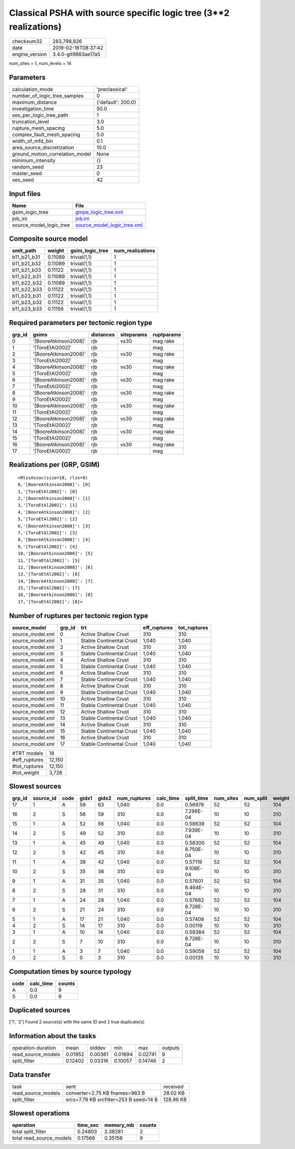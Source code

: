 Classical PSHA with source specific logic tree (3**2 realizations)
==================================================================

============== ===================
checksum32     283,798,826        
date           2019-02-18T08:37:42
engine_version 3.4.0-git9883ae17a5
============== ===================

num_sites = 1, num_levels = 14

Parameters
----------
=============================== ==================
calculation_mode                'preclassical'    
number_of_logic_tree_samples    0                 
maximum_distance                {'default': 200.0}
investigation_time              50.0              
ses_per_logic_tree_path         1                 
truncation_level                3.0               
rupture_mesh_spacing            5.0               
complex_fault_mesh_spacing      5.0               
width_of_mfd_bin                0.1               
area_source_discretization      10.0              
ground_motion_correlation_model None              
minimum_intensity               {}                
random_seed                     23                
master_seed                     0                 
ses_seed                        42                
=============================== ==================

Input files
-----------
======================= ============================================================
Name                    File                                                        
======================= ============================================================
gsim_logic_tree         `gmpe_logic_tree.xml <gmpe_logic_tree.xml>`_                
job_ini                 `job.ini <job.ini>`_                                        
source_model_logic_tree `source_model_logic_tree.xml <source_model_logic_tree.xml>`_
======================= ============================================================

Composite source model
----------------------
=========== ======= =============== ================
smlt_path   weight  gsim_logic_tree num_realizations
=========== ======= =============== ================
b11_b21_b31 0.11089 trivial(1,1)    1               
b11_b21_b32 0.11089 trivial(1,1)    1               
b11_b21_b33 0.11122 trivial(1,1)    1               
b11_b22_b31 0.11089 trivial(1,1)    1               
b11_b22_b32 0.11089 trivial(1,1)    1               
b11_b22_b33 0.11122 trivial(1,1)    1               
b11_b23_b31 0.11122 trivial(1,1)    1               
b11_b23_b32 0.11122 trivial(1,1)    1               
b11_b23_b33 0.11156 trivial(1,1)    1               
=========== ======= =============== ================

Required parameters per tectonic region type
--------------------------------------------
====== ===================== ========= ========== ==========
grp_id gsims                 distances siteparams ruptparams
====== ===================== ========= ========== ==========
0      '[BooreAtkinson2008]' rjb       vs30       mag rake  
1      '[ToroEtAl2002]'      rjb                  mag       
2      '[BooreAtkinson2008]' rjb       vs30       mag rake  
3      '[ToroEtAl2002]'      rjb                  mag       
4      '[BooreAtkinson2008]' rjb       vs30       mag rake  
5      '[ToroEtAl2002]'      rjb                  mag       
6      '[BooreAtkinson2008]' rjb       vs30       mag rake  
7      '[ToroEtAl2002]'      rjb                  mag       
8      '[BooreAtkinson2008]' rjb       vs30       mag rake  
9      '[ToroEtAl2002]'      rjb                  mag       
10     '[BooreAtkinson2008]' rjb       vs30       mag rake  
11     '[ToroEtAl2002]'      rjb                  mag       
12     '[BooreAtkinson2008]' rjb       vs30       mag rake  
13     '[ToroEtAl2002]'      rjb                  mag       
14     '[BooreAtkinson2008]' rjb       vs30       mag rake  
15     '[ToroEtAl2002]'      rjb                  mag       
16     '[BooreAtkinson2008]' rjb       vs30       mag rake  
17     '[ToroEtAl2002]'      rjb                  mag       
====== ===================== ========= ========== ==========

Realizations per (GRP, GSIM)
----------------------------

::

  <RlzsAssoc(size=18, rlzs=9)
  0,'[BooreAtkinson2008]': [0]
  1,'[ToroEtAl2002]': [0]
  2,'[BooreAtkinson2008]': [1]
  3,'[ToroEtAl2002]': [1]
  4,'[BooreAtkinson2008]': [2]
  5,'[ToroEtAl2002]': [2]
  6,'[BooreAtkinson2008]': [3]
  7,'[ToroEtAl2002]': [3]
  8,'[BooreAtkinson2008]': [4]
  9,'[ToroEtAl2002]': [4]
  10,'[BooreAtkinson2008]': [5]
  11,'[ToroEtAl2002]': [5]
  12,'[BooreAtkinson2008]': [6]
  13,'[ToroEtAl2002]': [6]
  14,'[BooreAtkinson2008]': [7]
  15,'[ToroEtAl2002]': [7]
  16,'[BooreAtkinson2008]': [8]
  17,'[ToroEtAl2002]': [8]>

Number of ruptures per tectonic region type
-------------------------------------------
================ ====== ======================== ============ ============
source_model     grp_id trt                      eff_ruptures tot_ruptures
================ ====== ======================== ============ ============
source_model.xml 0      Active Shallow Crust     310          310         
source_model.xml 1      Stable Continental Crust 1,040        1,040       
source_model.xml 2      Active Shallow Crust     310          310         
source_model.xml 3      Stable Continental Crust 1,040        1,040       
source_model.xml 4      Active Shallow Crust     310          310         
source_model.xml 5      Stable Continental Crust 1,040        1,040       
source_model.xml 6      Active Shallow Crust     310          310         
source_model.xml 7      Stable Continental Crust 1,040        1,040       
source_model.xml 8      Active Shallow Crust     310          310         
source_model.xml 9      Stable Continental Crust 1,040        1,040       
source_model.xml 10     Active Shallow Crust     310          310         
source_model.xml 11     Stable Continental Crust 1,040        1,040       
source_model.xml 12     Active Shallow Crust     310          310         
source_model.xml 13     Stable Continental Crust 1,040        1,040       
source_model.xml 14     Active Shallow Crust     310          310         
source_model.xml 15     Stable Continental Crust 1,040        1,040       
source_model.xml 16     Active Shallow Crust     310          310         
source_model.xml 17     Stable Continental Crust 1,040        1,040       
================ ====== ======================== ============ ============

============= ======
#TRT models   18    
#eff_ruptures 12,150
#tot_ruptures 12,150
#tot_weight   3,726 
============= ======

Slowest sources
---------------
====== ========= ==== ===== ===== ============ ========= ========== ========= ========= ======
grp_id source_id code gidx1 gidx2 num_ruptures calc_time split_time num_sites num_split weight
====== ========= ==== ===== ===== ============ ========= ========== ========= ========= ======
17     1         A    59    63    1,040        0.0       0.56978    52        52        104   
16     2         S    56    59    310          0.0       7.296E-04  10        10        310   
15     1         A    52    56    1,040        0.0       0.58639    52        52        104   
14     2         S    49    52    310          0.0       7.939E-04  10        10        310   
13     1         A    45    49    1,040        0.0       0.58300    52        52        104   
12     2         S    42    45    310          0.0       8.750E-04  10        10        310   
11     1         A    38    42    1,040        0.0       0.57119    52        52        104   
10     2         S    35    38    310          0.0       9.108E-04  10        10        310   
9      1         A    31    35    1,040        0.0       0.57601    52        52        104   
8      2         S    28    31    310          0.0       8.464E-04  10        10        310   
7      1         A    24    28    1,040        0.0       0.57682    52        52        104   
6      2         S    21    24    310          0.0       8.726E-04  10        10        310   
5      1         A    17    21    1,040        0.0       0.57408    52        52        104   
4      2         S    14    17    310          0.0       0.00119    10        10        310   
3      1         A    10    14    1,040        0.0       0.59384    52        52        104   
2      2         S    7     10    310          0.0       8.726E-04  10        10        310   
1      1         A    3     7     1,040        0.0       0.59058    52        52        104   
0      2         S    0     3     310          0.0       0.00135    10        10        310   
====== ========= ==== ===== ===== ============ ========= ========== ========= ========= ======

Computation times by source typology
------------------------------------
==== ========= ======
code calc_time counts
==== ========= ======
A    0.0       9     
S    0.0       9     
==== ========= ======

Duplicated sources
------------------
['1', '2']
Found 2 source(s) with the same ID and 2 true duplicate(s)

Information about the tasks
---------------------------
================== ======= ======= ======= ======= =======
operation-duration mean    stddev  min     max     outputs
read_source_models 0.01952 0.00361 0.01694 0.02741 9      
split_filter       0.12402 0.03316 0.10057 0.14746 2      
================== ======= ======= ======= ======= =======

Data transfer
-------------
================== ====================================== =========
task               sent                                   received 
read_source_models converter=2.75 KB fnames=963 B         28.02 KB 
split_filter       srcs=7.79 KB srcfilter=253 B seed=14 B 128.96 KB
================== ====================================== =========

Slowest operations
------------------
======================== ======== ========= ======
operation                time_sec memory_mb counts
======================== ======== ========= ======
total split_filter       0.24803  2.38281   2     
total read_source_models 0.17566  0.35156   9     
======================== ======== ========= ======
